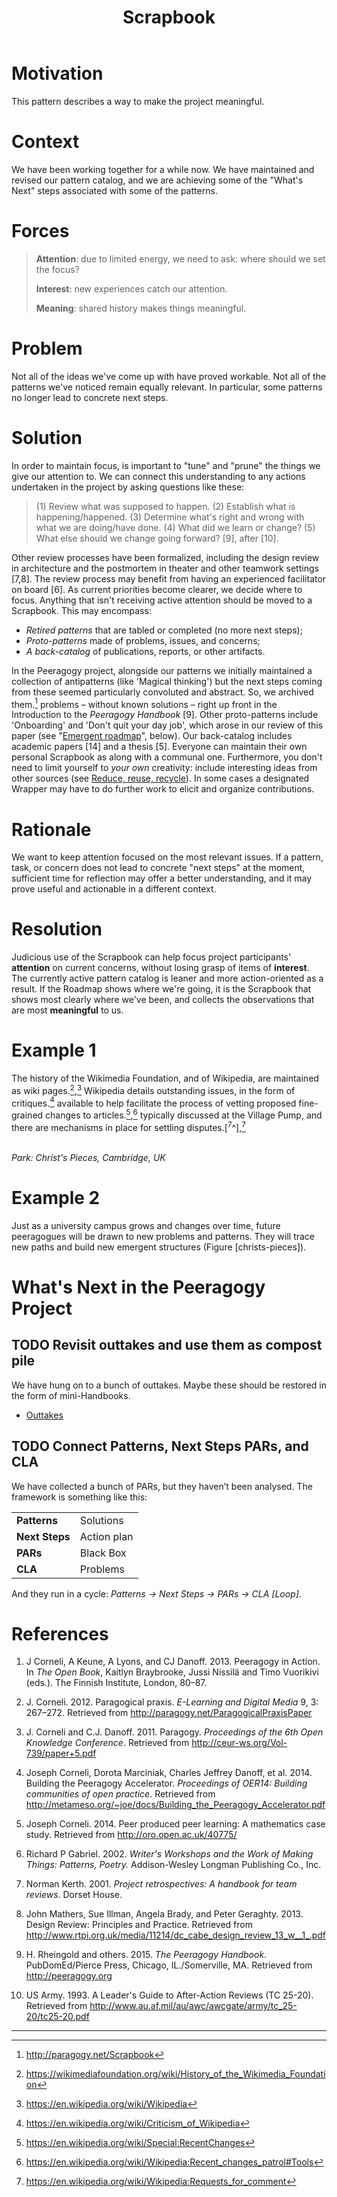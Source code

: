 #+title: Scrapbook
#+FIRN_ORDER: 16

* Motivation
    :PROPERTIES:
    :CUSTOM_ID: motivation
    :END:

This pattern describes a way to make the project meaningful.

* Context
    :PROPERTIES:
    :CUSTOM_ID: context
    :END:

We have been working together for a while now. We have maintained and
revised our pattern catalog, and we are achieving some of the "What's
Next" steps associated with some of the patterns.

* Forces
    :PROPERTIES:
    :CUSTOM_ID: forces
    :END:

#+BEGIN_QUOTE
  [[file:images/attention.png]] *Attention*: due to limited energy, we
  need to ask: where should we set the focus?

  [[file:images/interest.png]] *Interest*: new experiences catch our
  attention.

  [[file:images/meaning.png]] *Meaning*: shared history makes things meaningful.
#+END_QUOTE

* Problem
    :PROPERTIES:
    :CUSTOM_ID: problem
    :END:

Not all of the ideas we've come up with have proved workable. Not all of
the patterns we've noticed remain equally relevant. In particular, some
patterns no longer lead to concrete next steps.

* Solution
    :PROPERTIES:
    :CUSTOM_ID: solution
    :END:

In order to maintain focus, is important to "tune" and "prune" the
things we give our attention to. We can connect this understanding to
any actions undertaken in the project by asking questions like these:

#+BEGIN_QUOTE
  (1) Review what was supposed to happen. (2) Establish what is
  happening/happened. (3) Determine what's right and wrong with what we
  are doing/have done. (4) What did we learn or change? (5) What else
  should we change going forward? [9], after [10].
#+END_QUOTE

Other review processes have been formalized, including the design review
in architecture and the postmortem in theater and other teamwork
settings [7,8]. The review process may benefit from having an
experienced facilitator on board [6]. As current priorities become
clearer, we decide where to focus. Anything that isn't receiving active
attention should be moved to a Scrapbook. This may encompass:

- /Retired patterns/ that are tabled or completed (no more next steps);
- /Proto-patterns/ made of problems, issues, and concerns;
- /A back-catalog/ of publications, reports, or other artifacts.

In the Peeragogy project, alongside our patterns we initially maintained
a collection of antipatterns (like 'Magical thinking') but the next
steps coming from these seemed particularly convoluted and abstract. So,
we archived them.[fn:1] problems -- without known solutions -- right up
front in the Introduction to the /Peeragogy Handbook/ [9]. Other
proto-patterns include 'Onboarding' and 'Don't quit your day job', which
arose in our review of this paper (see "[[file:whats-next-summary.org][Emergent roadmap]]", below). Our
back-catalog includes academic papers [14] and a thesis [5]. Everyone
can maintain their own personal Scrapbook as along with a communal one.
Furthermore, you don't need to limit yourself to /your own/ creativity:
include interesting ideas from other sources
(see [[file:reduce_reuse_recycle.org][Reduce, reuse, recycle]]). In some cases a designated Wrapper may have to do further work
to elicit and organize contributions.

* Rationale
    :PROPERTIES:
    :CUSTOM_ID: rationale
    :END:

We want to keep attention focused on the most relevant issues. If a
pattern, task, or concern does not lead to concrete "next steps" at the
moment, sufficient time for reflection may offer a better understanding,
and it may prove useful and actionable in a different context.

* Resolution
    :PROPERTIES:
    :CUSTOM_ID: resolution
    :END:

Judicious use of the Scrapbook can help focus project participants'
*attention* on current concerns, without losing grasp of items of
*interest*. The currently active pattern catalog is leaner and more
action-oriented as a result. If the Roadmap shows where we're going, it
is the Scrapbook that shows most clearly where we've been, and collects
the observations that are most *meaningful* to us.

* Example 1
    :PROPERTIES:
    :CUSTOM_ID: example-1
    :END:

The history of the Wikimedia Foundation, and of Wikipedia, are
maintained as wiki pages.[fn:2],[fn:3] Wikipedia details outstanding
issues, in the form of critiques.[fn:4] available to help facilitate the
process of vetting proposed fine-grained changes to
articles.[fn:5],[fn:6] typically discussed at the Village Pump, and
there are mechanisms in place for settling disputes.[^7^],[fn:7]

[[file:images/ChristsPieces.jpg]]\\
/Park: Christ's Pieces, Cambridge, UK/

* Example 2
    :PROPERTIES:
    :CUSTOM_ID: example-2
    :END:

Just as a university campus grows and changes over time, future
peeragogues will be drawn to new problems and patterns. They will trace
new paths and build new emergent structures (Figure [christs-pieces]).

* What's Next in the Peeragogy Project
    :PROPERTIES:
    :CUSTOM_ID: whats-next-in-the-peeragogy-project
    :END:

** TODO Revisit outtakes and use them as compost pile
We have hung on to a bunch of outtakes.  Maybe these should be restored
in the form of mini-Handbooks.
- [[file:outtakes.org][Outtakes]]
** TODO Connect Patterns, Next Steps PARs, and CLA
We have collected a bunch of PARs, but they haven’t been analysed. The
framework is something like this:
| *Patterns*   | Solutions   |
| *Next Steps* | Action plan |
| *PARs*       | Black Box   |
| *CLA*        | Problems    |
And they run in a cycle: /Patterns → Next Steps → PARs → CLA [Loop]/.


* References
    :PROPERTIES:
    :CUSTOM_ID: references
    :END:

1.  J Corneli, A Keune, A Lyons, and CJ Danoff. 2013. Peeragogy in
    Action. In /The Open Book/, Kaitlyn Braybrooke, Jussi Nissilä and
    Timo Vuorikivi (eds.). The Finnish Institute, London, 80--87.

2.  J. Corneli. 2012. Paragogical praxis. /E-Learning and Digital Media/
    9, 3: 267--272. Retrieved from
    [[http://paragogy.net/ParagogicalPraxisPaper]]

3.  J. Corneli and C.J. Danoff. 2011. Paragogy. /Proceedings of the 6th
    Open Knowledge Conference/. Retrieved from
    [[http://ceur-ws.org/Vol-739/paper+5.pdf]]

4.  Joseph Corneli, Dorota Marciniak, Charles Jeffrey Danoff, et
    al. 2014. Building the Peeragogy Accelerator. /Proceedings of OER14:
    Building communities of open practice/. Retrieved from
    [[http://metameso.org/~joe/docs/Building_the_Peeragogy_Accelerator.pdf]]

5.  Joseph Corneli. 2014. Peer produced peer learning: A mathematics
    case study. Retrieved from [[http://oro.open.ac.uk/40775/]]

6.  Richard P Gabriel. 2002. /Writer's Workshops and the Work of Making
    Things: Patterns, Poetry./ Addison-Wesley Longman Publishing Co.,
    Inc.

7.  Norman Kerth. 2001. /Project retrospectives: A handbook for team
    reviews/. Dorset House.

8.  John Mathers, Sue Illman, Angela Brady, and Peter Geraghty. 2013.
    Design Review: Principles and Practice. Retrieved from
    [[http://www.rtpi.org.uk/media/11214/dc_cabe_design_review_13_w__1_.pdf]]

9.  H. Rheingold and others. 2015. /The Peeragogy Handbook/.
    PubDomEd/Pierce Press, Chicago, IL./Somerville, MA. Retrieved from
    [[http://peeragogy.org]]

10. US Army. 1993. A Leader's Guide to After-Action Reviews (TC 25-20).
    Retrieved from
    [[http://www.au.af.mil/au/awc/awcgate/army/tc_25-20/tc25-20.pdf]]

--------------

[fn:1] [[http://paragogy.net/Scrapbook]]

[fn:2] [[https://wikimediafoundation.org/wiki/History_of_the_Wikimedia_Foundation]]

[fn:3] [[https://en.wikipedia.org/wiki/Wikipedia]]

[fn:4] [[https://en.wikipedia.org/wiki/Criticism_of_Wikipedia]]

[fn:5] [[https://en.wikipedia.org/wiki/Special:RecentChanges]]

[fn:6] [[https://en.wikipedia.org/wiki/Wikipedia:Recent_changes_patrol#Tools]]

[fn:7] [[https://en.wikipedia.org/wiki/Wikipedia:Requests_for_comment]]

